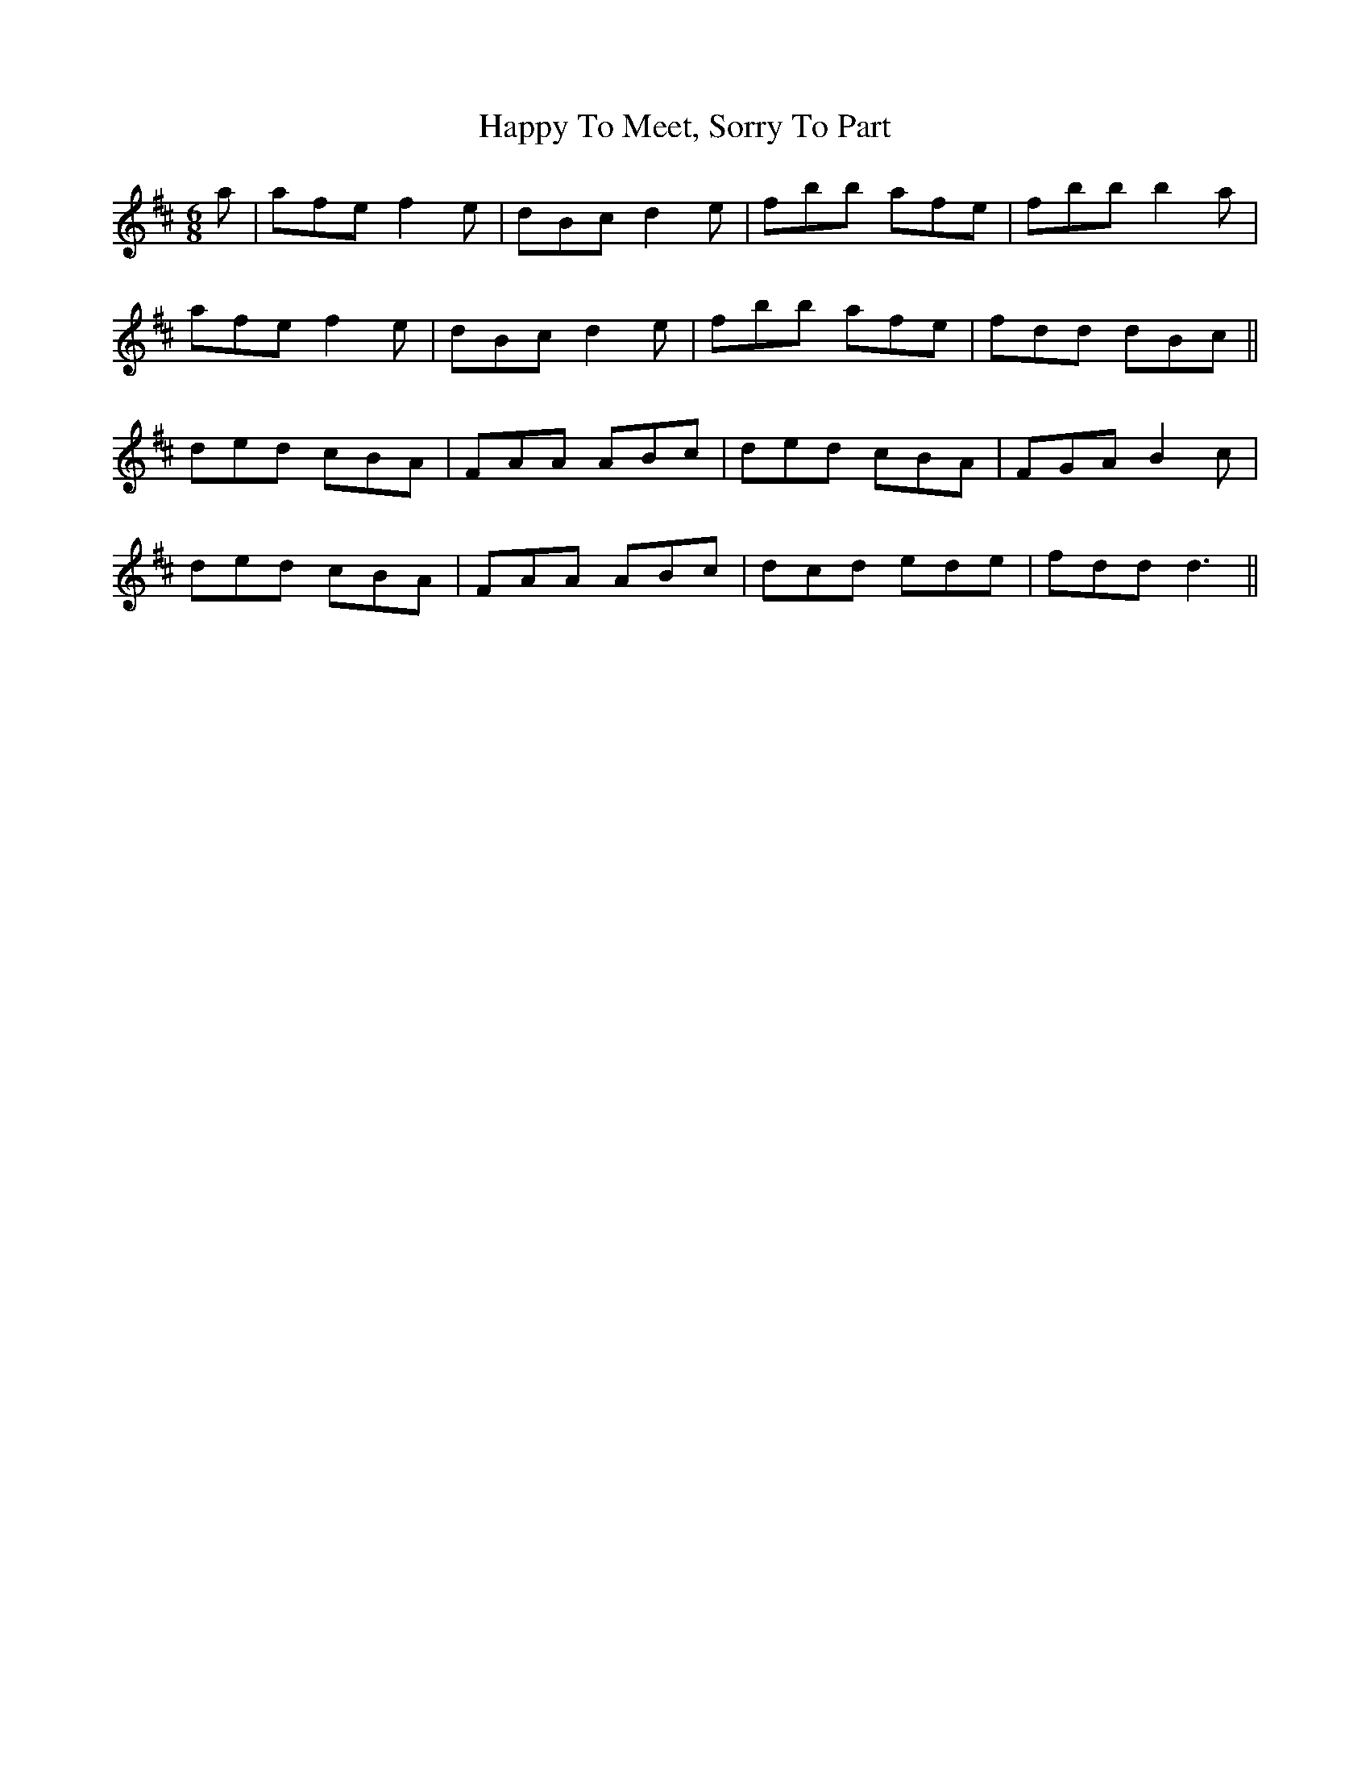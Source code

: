 X: 16712
T: Happy To Meet, Sorry To Part
R: jig
M: 6/8
K: Dmajor
a|afe f2e|dBc d2e|fbb afe|fbb b2a|
afe f2e|dBc d2e|fbb afe|fdd dBc||
ded cBA|FAA ABc|ded cBA|FGA B2c|
ded cBA|FAA ABc|dcd ede|fdd d3||

